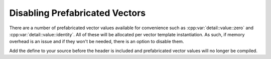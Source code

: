 Disabling Prefabricated Vectors
===============================

There are a number of prefabricated vector values available for convenience such as :cpp:var:`detail::value::zero` and :cpp:var:`detail::value::identity`.
All of these will be allocated per vector template instantiation. As such, if memory overhead is an issue and if they won't be needed, there is an option to disable
them.

.. doxygendefine:: DD_DISABLE_PREFABS

Add the define to your source before the header is included and prefabricated vector values will no longer be compiled.
